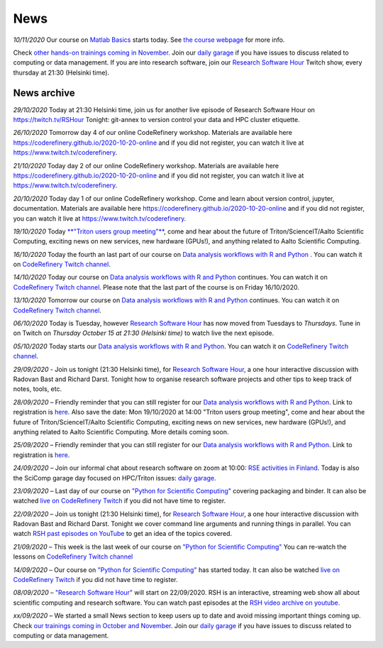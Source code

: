====
News
====

*10/11/2020* Our course on `Matlab Basics </training/scip/matlab-basics/>`__ starts today. See `the course webpage <https://version.aalto.fi/gitlab/eglerean/matlabcourse/-/tree/master/AY20202021/MatlabBasics2020#matlab-basics-2020-ay-2020-2021>`__ for more info.

Check `other hands-on trainings coming in November </training/>`__. Join our `daily garage </help/garage/>`__ if you have issues to discuss related to computing or data management. If you are into research software, join our `Research Software Hour <https://researchsoftwarehour.github.io/>`__ Twitch show, every thursday at 21:30 (Helsinki time). 

News archive
~~~~~~~~~~~~

*29/10/2020* Today at 21:30 Helsinki time, join us for another live episode of  Research Software Hour on https://twitch.tv/RSHour Tonight: git-annex to version control your data and HPC cluster etiquette.

*26/10/2020* Tomorrow day 4 of our online CodeRefinery workshop. Materials are available here https://coderefinery.github.io/2020-10-20-online and if you did not register, you can watch it live at https://www.twitch.tv/coderefinery.

*21/10/2020* Today day 2 of our online CodeRefinery workshop. Materials are available here https://coderefinery.github.io/2020-10-20-online and if you did not register, you can watch it live at https://www.twitch.tv/coderefinery.

*20/10/2020* Today day 1 of our online CodeRefinery workshop. Come and learn about version control, jupyter, documentation. Materials are available here https://coderefinery.github.io/2020-10-20-online and if you did not register, you can watch it live at https://www.twitch.tv/coderefinery.

*19/10/2020* Today `**"Triton users group meeting"** <https://scicomp.aalto.fi/news/usergroup2020/>`__, come and hear about the future of Triton/ScienceIT/Aalto Scientific Computing, exciting news on new services, new hardware (GPUs!), and anything related to Aalto Scientific Computing. 

*16/10/2020* Today the fourth an last part of our course on `Data analysis workflows with R and Python <https://scicomp.aalto.fi/training/scip/data-analysis/>`__ . You can watch it on `CodeRefinery Twitch channel <https://www.twitch.tv/coderefinery>`__.

*14/10/2020* Today our course on `Data analysis workflows with R and Python <https://scicomp.aalto.fi/training/scip/data-analysis/>`__ continues. You can watch it on `CodeRefinery Twitch channel <https://www.twitch.tv/coderefinery>`__. Please note that the last part of the course is on Friday 16/10/2020. 

*13/10/2020* Tomorrow our course on `Data analysis workflows with R and Python <https://scicomp.aalto.fi/training/scip/data-analysis/>`__ continues. You can watch it on `CodeRefinery Twitch channel <https://www.twitch.tv/coderefinery>`__. 

*06/10/2020* Today is Tuesday, however `Research Software Hour <https://researchsoftwarehour.github.io/>`__ has now moved from Tuesdays to *Thursdays*. Tune in on Twitch on *Thursday October 15 at 21:30 (Helsinki time)* to watch live the next episode.

*05/10/2020* Today starts our `Data analysis workflows with R and Python <https://scicomp.aalto.fi/training/scip/data-analysis/>`__. You can watch it on `CodeRefinery Twitch channel <https://www.twitch.tv/coderefinery>`__.  

*29/09/2020* - Join us tonight (21:30 Helsinki time), for `Research Software Hour <https://researchsoftwarehour.github.io/>`__, a one hour interactive discussion with Radovan Bast and Richard Darst. Tonight how to organise research software projects and other tips to keep track of notes, tools, etc.

*28/09/2020* – Friendly reminder that you can still register for our `Data analysis workflows with R and Python <https://scicomp.aalto.fi/training/scip/data-analysis/>`__. Link to registration is `here <https://link.webropolsurveys.com/Participation/Public/5cd6e04a-f735-4655-93b4-28c19228e03a?displayId=Fin2058059>`__. Also save the date: Mon 19/10/2020 at 14:00 "Triton users group meeting", come and hear about the future of Triton/ScienceIT/Aalto Scientific Computing, exciting news on new services, new hardware (GPUs!), and anything related to Aalto Scientific Computing. More details coming soon.  

*25/09/2020* – Friendly reminder that you can still register for our `Data analysis workflows with R and Python <https://scicomp.aalto.fi/training/scip/data-analysis/>`__. Link to registration is `here <https://link.webropolsurveys.com/Participation/Public/5cd6e04a-f735-4655-93b4-28c19228e03a?displayId=Fin2058059>`__.  

*24/09/2020* – Join our informal chat about research software on zoom at 10:00: `RSE activities in Finland <https://nordic-rse.org/communities/finland/>`__. Today is also the SciComp garage day focused on HPC/Triton issues: `daily garage </help/garage/>`__.  

*23/09/2020* – Last day of our course on `"Python for Scientific Computing" <training/scip/python-for-scicomp>`__ covering packaging and binder. It can also be watched `live on CodeRefinery Twitch <https://www.twitch.tv/coderefinery>`__ if you did not have time to register. 

*22/09/2020* – Join us tonight (21:30 Helsinki time), for `Research Software Hour <https://researchsoftwarehour.github.io/>`__, a one hour interactive discussion with Radovan Bast and Richard Darst. Tonight we cover command line arguments and running things in parallel. You can watch `RSH past episodes on YouTube <https://www.youtube.com/playlist?list=PLpLblYHCzJAB6blBBa0O2BEYadVZV3JYf>`__ to get an idea of the topics covered. 

*21/09/2020* – This week is the last week of our course on `"Python for Scientific Computing" </training/scip/python-for-scicomp>`__ You can re-watch the lessons on 
`CodeRefinery Twitch channel <https://www.twitch.tv/coderefinery>`__

*14/09/2020* – Our course on `"Python for Scientific Computing" <training/scip/python-for-scicomp>`__ has started today. It can also be watched `live on CodeRefinery Twitch <https://www.twitch.tv/coderefinery>`__ if you did not have time to register. 

*08/09/2020* – `"Research Software Hour" <https://researchsoftwarehour.github.io/>`__ will start on 22/09/2020. RSH is an interactive, streaming web show all about scientific computing and research software. You can watch past episodes at the `RSH video archive on youtube. <https://www.youtube.com/playlist?list=PLpLblYHCzJAB6blBBa0O2BEYadVZV3JYf>`__

*xx/09/2020* – We started a small News section to keep users up to date and avoid missing important things coming up. Check `our trainings coming in October and November </training/>`__. Join our `daily garage </help/garage/>`__ if you have issues to discuss related to computing or data management.




